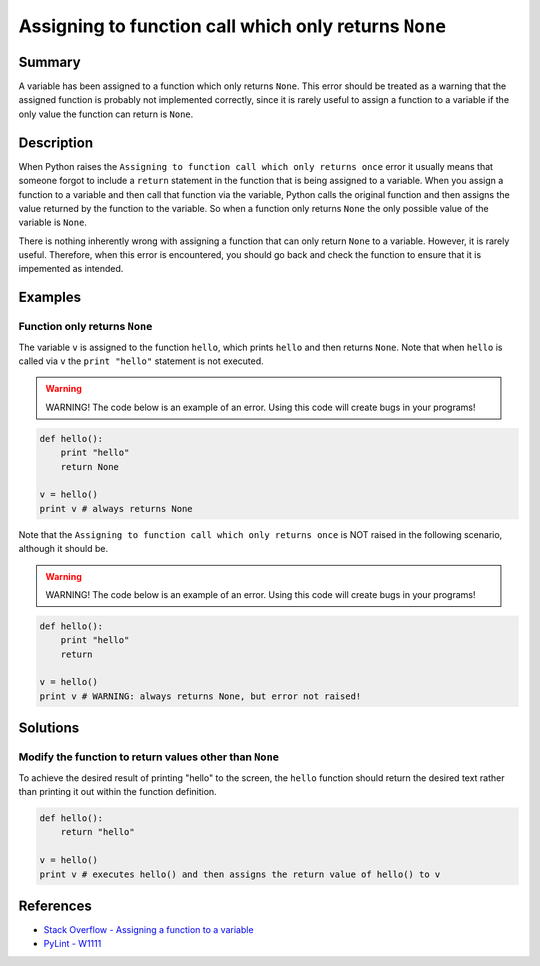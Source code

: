 Assigning to function call which only returns ``None``
======================================================

Summary
-------

A variable has been assigned to a function which only returns ``None``. This error should be treated as a warning that the assigned function is probably not implemented correctly, since it is rarely useful to assign a function to a variable if the only value the function can return is ``None``.

Description
-----------

When Python raises the ``Assigning to function call which only returns once`` error it usually means that someone forgot to include a ``return`` statement in the function that is being assigned to a variable. When you assign a function to a variable and then call that function via the variable, Python calls the original function and then assigns the value returned by the function to the variable. So when a function only returns ``None`` the only possible value of the variable is ``None``.

There is nothing inherently wrong with assigning a function that can only return ``None`` to a variable. However, it is rarely useful. Therefore, when this error is encountered, you should go back and check the function to ensure that it is impemented as intended.

Examples
----------

Function only returns ``None``
..............................

The variable ``v`` is assigned to the function ``hello``, which prints ``hello`` and then returns ``None``. Note that when ``hello`` is called via ``v`` the ``print "hello"`` statement is not executed.

.. warning:: WARNING! The code below is an example of an error. Using this code will create bugs in your programs!

.. code:: python

    def hello():
        print "hello"
        return None

    v = hello()
    print v # always returns None
    
Note that the ``Assigning to function call which only returns once`` is NOT raised in the following scenario, although it should be.

.. warning:: WARNING! The code below is an example of an error. Using this code will create bugs in your programs!

.. code:: python

    def hello():
        print "hello"
        return

    v = hello()
    print v # WARNING: always returns None, but error not raised!


Solutions
---------

Modify the function to return values other than ``None``
........................................................

To achieve the desired result of printing "hello" to the screen, the ``hello`` function should return the desired text rather than printing it out within the function definition.

.. code:: python

    def hello():
        return "hello"

    v = hello()
    print v # executes hello() and then assigns the return value of hello() to v

    
References
----------
- `Stack Overflow - Assigning a function to a variable <http://stackoverflow.com/questions/10354163/assigning-a-function-to-a-variable>`_
- `PyLint - W1111 <http://pylint-messages.wikidot.com/messages:w1111>`_
